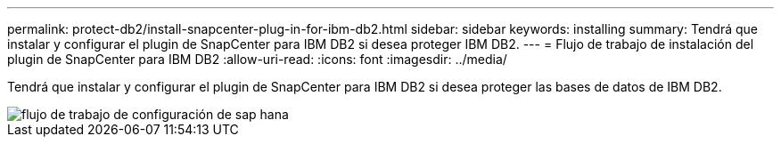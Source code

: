 ---
permalink: protect-db2/install-snapcenter-plug-in-for-ibm-db2.html 
sidebar: sidebar 
keywords: installing 
summary: Tendrá que instalar y configurar el plugin de SnapCenter para IBM DB2 si desea proteger IBM DB2. 
---
= Flujo de trabajo de instalación del plugin de SnapCenter para IBM DB2
:allow-uri-read: 
:icons: font
:imagesdir: ../media/


[role="lead"]
Tendrá que instalar y configurar el plugin de SnapCenter para IBM DB2 si desea proteger las bases de datos de IBM DB2.

image::../media/sap_hana_install_configure_workflow.gif[flujo de trabajo de configuración de sap hana]
